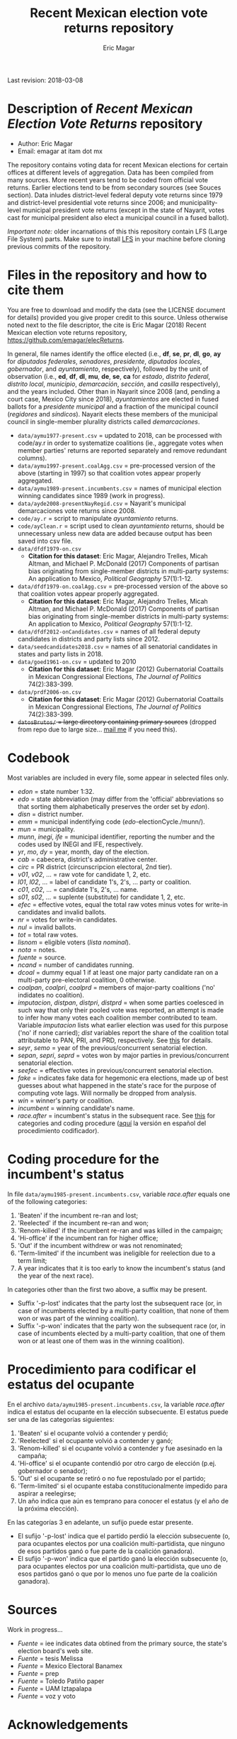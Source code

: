 #+TITLE: Recent Mexican election vote returns repository
#+AUTHOR: Eric Magar
Last revision: 2018-03-08

# Export to md: M-x org-md-export-to-markdown

* Description of /Recent Mexican Election Vote Returns/ repository

- Author: Eric Magar
- Email: emagar at itam dot mx

The repository contains voting data for recent Mexican elections for certain offices at different levels of aggregation. Data has been compiled from many sources. More recent years tend to be coded from official vote returns. Earlier elections tend to be from secondary sources (see Souces section). Data inludes district-level federal deputy vote returns since 1979 and district-level presidential vote returns since 2006; and municipality-level municipal president vote returns (except in the state of Nayarit, votes cast for municipal president also elect a municipal council in a fused ballot). 

/Important note:/ older incarnations of this this repository contain LFS (Large File System) parts. Make sure to install [[https://git-lfs.github.com/][LFS]] in your machine before cloning previous commits of the repository.

* Files in the repository and how to cite them

You are free to download and modify the data (see the LICENSE document for details) provided you give proper credit to this source. Unless otherwise noted next to the file descriptor, the cite is Eric Magar (2018) Recent Mexican election vote returns repository, [[https://github.com/emagar/elecReturns]].

In general, file names identify the office elected (i.e., *df*, *se*, *pr*, *dl*, *go*, *ay* for /diputados federales/, /senadores/, /presidente/, /diputados locales/, /gobernador/, and /ayuntamiento/, respectively), followed by the unit of observation (i.e., *ed*, *df*, *dl*, *mu*, *de*, *se*, *ca* for /estado/, /distrito federal/, /distrito local/, /municipio/, /demarcación/, /sección/, and /casilla/ respectively), and the years included. Other than in Nayarit since 2008 (and, pending a court case, Mexico City since 2018), /ayuntamientos/ are elected in fused ballots for a /presidente municipal/ and a fraction of the municipal council (/regidores/ and /síndicos/). Nayarit elects these members of the municipal council in single-member plurality districts called /demarcaciones/.

- ~data/aymu1977-present.csv~ = updated to 2018, can be processed with code/ay.r in order to systematize coalitions (ie., aggregate votes when member parties' returns are reported separately and remove redundant columns).
- ~data/aymu1997-present.coalAgg.csv~ = pre-processed version of the above (starting in 1997) so that coalition votes appear properly aggregated.
- ~data/aymu1989-present.incumbents.csv~ = names of municipal election winning candidates since 1989 (work in progress).
- ~data/ayde2008-presentNayRegid.csv~ = Nayarit's municipal demarcaciones vote returns since 2008.
- ~code/ay.r~ = script to manipulate /ayuntamiento/ returns.
- ~code/ayClean.r~ = script used to clean /ayuntamiento/ returns, should be unnecessary unless new data are added because output has been saved into csv file.
- ~data/dfdf1979-on.csv~
  + *Citation for this dataset*: Eric Magar, Alejandro Trelles, Micah Altman, and Michael P. McDonald (2017) Components of partisan bias originating from single-member districts in multi-party systems: An application to Mexico, /Political Geography/ 57(1):1-12. 
- ~data/dfdf1979-on.coalAgg.csv~ = pre-processed version of the above so that coalition votes appear properly aggregated.
  + *Citation for this dataset*: Eric Magar, Alejandro Trelles, Micah Altman, and Michael P. McDonald (2017) Components of partisan bias originating from single-member districts in multi-party systems: An application to Mexico, /Political Geography/ 57(1):1-12. 
- ~data/dfdf2012-onCandidates.csv~ = names of all federal deputy candidates in districts and party lists since 2012. 
- ~data/seedcandidates2018.csv~ = names of all senatorial candidates in states and party lists in 2018. 
- ~data/goed1961-on.csv~ = updated to 2010
  + *Citation for this dataset*: Eric Magar (2012) Gubernatorial Coattails in Mexican Congressional Elections, /The Journal of Politics/ 74(2):383-399.
- ~data/prdf2006-on.csv~
  + *Citation for this dataset*: Eric Magar (2012) Gubernatorial Coattails in Mexican Congressional Elections, /The Journal of Politics/ 74(2):383-399.
- +~datosBrutos/~ = large directory containing primary sources+ (dropped from repo due to large size... [[mailto:emagar@itam.mx][mail me]] if you need this).

* Codebook

Most variables are included in every file, some appear in selected files only.  

- /edon/ = state number 1:32.
- /edo/ = state abbreviation (may differ from the 'official' abbreviations so that sorting them alphabetically preserves the order set by /edon/).
- /disn/ = district number.
- /emm/ = municipal indentifying code (/edo/-electionCycle./munn/). 
- /mun/ = municipality.
- /munn/, /inegi/, /ife/ = municipal identifier, reporting the number and the codes used by INEGI and IFE, respectively.
- /yr/, /mo/, /dy/ = year, month, day of the election. 
- /cab/ = cabecera, district's administrative center.
- /circ/ = PR district (circunscripcion electoral, 2nd tier).
- /v01/, /v02/, ... = raw vote for candidate 1, 2, etc.
- /l01/, /l02/, ... = label of candidate 1's, 2's, ... party or coalition.
- /c01/, /c02/, ... = candidate 1's, 2's, ... name.
- /s01/, /s02/, ... = suplente (substitute) for candidate 1, 2, etc.
- /efec/ = effective votes, equal the total raw votes minus votes for write-in candidates and invalid ballots. 
- /nr/ = votes for write-in candidates.
- /nul/ = invalid ballots.
- /tot/ = total raw votes.
- /lisnom/ = eligible voters (/lista nominal/).
- /nota/ = notes.
- /fuente/ = source.
- /ncand/ = number of candidates running.
- /dcoal/ = dummy equal 1 if at least one major party candidate ran on a multi-party pre-electoral coalition, 0 otherwise.
- /coalpan/, /coalpri/, /coalprd/ = members of major-party coalitions ('no' indidates no coalition).
- /imputacion/, /distpan/, /distpri/, /distprd/ = when some parties coelesced in such way that only their pooled vote was reported, an attempt is made to infer how many votes each coalition member contributed to team. Variable /imputacion/ lists what earlier election was used for this purpose ('no' if none carried); /dist/ variables report the share of the coalition total attributable to PAN, PRI, and PRD, respectively. See [[https://github.com/emagar/replicationMaterial/blob/master/gubCoat/onlineAppendix.pdf][this]] for details.
- /seyr/, /semo/ = year of the previous/concurrent senatorial election.
- /sepan/, /sepri/, /seprd/ = votes won by major parties in previous/concurrent senatorial election.
- /seefec/ = effective votes in previous/concurrent senatorial election.
- /fake/ = indicates fake data for hegemonic era elections, made up of best guesses about what happened in the state's race for the purpose of computing vote lags. Will normally be dropped from analysis.
- /win/ = winner's party or coalition.
- /incumbent/ = winning candidate's name. 
- /race.after/ = incumbent's status in the subsequent race. See [[status-rules][this]] for categories and coding procedure ([[status-rules-esp][aquí]] la versión en español del procedimiento codificador). 

* Coding procedure for the incumbent's status<<status-rules>>
In file ~data/aymu1985-present.incumbents.csv~, variable /race.after/ equals one of the following categories: 
1. 'Beaten' if the incumbent re-ran and lost; 
2. 'Reelected' if the incumbent re-ran and won; 
3. 'Renom-killed' if the incumbent re-ran and was killed in the campaign; 
4. 'Hi-office' if the incumbent ran for higher office; 
5. 'Out' if the incumbent withdrew or was not renominated; 
6. 'Term-limited' if the incumbent was ineligible for reelection due to a term limit; 
7. A year indicates that it is too early to know the incumbent's status (and the year of the next race).
In categories other than the first two above, a suffix may be present. 
- Suffix '-p-lost' indicates that the party lost the subsequent race (or, in case of incumbents elected by a multi-party coalition, that none of them won or was part of the winning coalition). 
- Suffix '-p-won' indicates that the party won the subsequent race (or, in case of incumbents elected by a multi-party coalition, that one of them won or at least one of them was in the winning coalition).

* Procedimiento para codificar el estatus del ocupante<<status-rules-esp>>
En el archivo ~data/aymu1985-present.incumbents.csv~, la variable /race.after/ indica el estatus del ocupante en la elección subsecuente. El estatus puede ser una de las categorías siguientes: 
1. 'Beaten' si el ocupante volvió a contender y perdió; 
2. 'Reelected' si el ocupante volvió a contender y ganó; 
3. 'Renom-killed' si el ocupante volvió a contender y fue asesinado en la campaña; 
4. 'Hi-office' si el ocupante contendió por otro cargo de elección (p.ej. gobernador o senador);
5. 'Out' si el ocupante se retiró o no fue repostulado por el partido; 
6. 'Term-limited' si el ocupante estaba constitucionalmente impedido para aspirar a reelegirse; 
7. Un año indica que aún es temprano para conocer el estatus (y el año de la próxima elección).
En las categorías 3 en adelante, un sufijo puede estar presente. 
- El sufijo '-p-lost' indica que el partido perdió la elección subsecuente (o, para ocupantes electos por una coalición multi-partidista, que ninguno de esos partidos ganó o fue parte de la coalición ganadora). 
- El sufijo '-p-won' indica que el partido ganó la elección subsecuente (o, para ocupantes electos por una coalición multi-partidista, que uno de esos partidos ganó o que por lo menos uno fue parte de la coalición ganadora).

* Sources

Work in progress...

- /Fuente/ = iee indicates data obtined from the primary source, the state's election board's web site. 
- /Fuente/ = tesis Melissa
- /Fuente/ = Mexico Electoral Banamex
- /Fuente/ = prep
- /Fuente/ = Toledo Patiño paper
- /Fuente/ = UAM Iztapalapa
- /Fuente/ = voz y voto

* Acknowledgements

Eric Magar acknowledges financial support from the Asociación Mexicana de Cultura A.C. and CONACYT's Sistema Nacional de Investigadores. He is responsible for mistakes and shortcomings in the data. 
